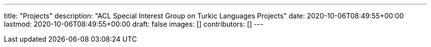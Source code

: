 ---
title: "Projects"
description: "ACL Special Interest Group on Turkic Languages Projects"
date: 2020-10-06T08:49:55+00:00
lastmod: 2020-10-06T08:49:55+00:00
draft: false
images: []
contributors: []
---
